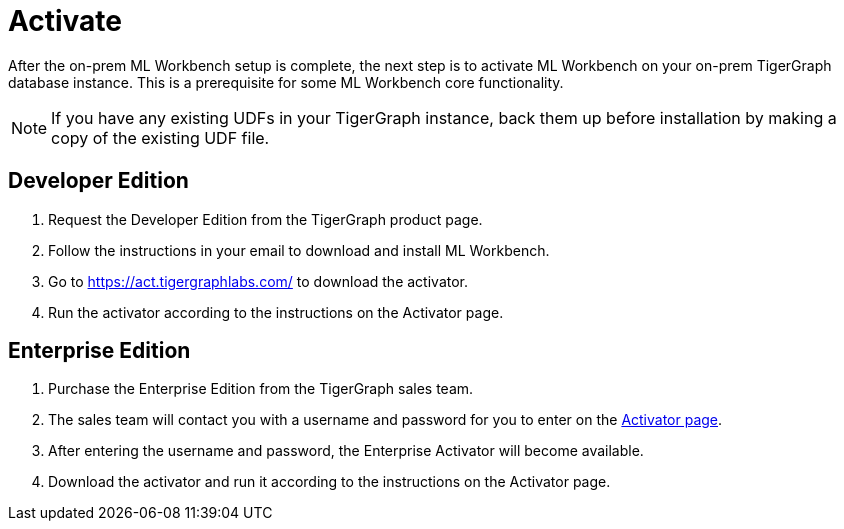 = Activate

After the on-prem ML Workbench setup is complete, the next step is to activate ML Workbench on your on-prem TigerGraph database instance.
This is a prerequisite for some ML Workbench core functionality.

[NOTE]
If you have any existing UDFs in your TigerGraph instance, back them up before installation by making a copy of the existing UDF file.

== Developer Edition

. Request the Developer Edition from the TigerGraph product page.
. Follow the instructions in your email to download and install ML Workbench.
. Go to link:https://act.tigergraphlabs.com/[https://act.tigergraphlabs.com/] to download the activator.
. Run the activator according to the instructions on the Activator page.

== Enterprise Edition

. Purchase the Enterprise Edition from the TigerGraph sales team.
. The sales team will contact you with a username and password for you to enter on the link:https://act.tigergraphlabs.com/[Activator page].
. After entering the username and password, the Enterprise Activator will become available.
. Download the activator and run it according to the instructions on the Activator page.